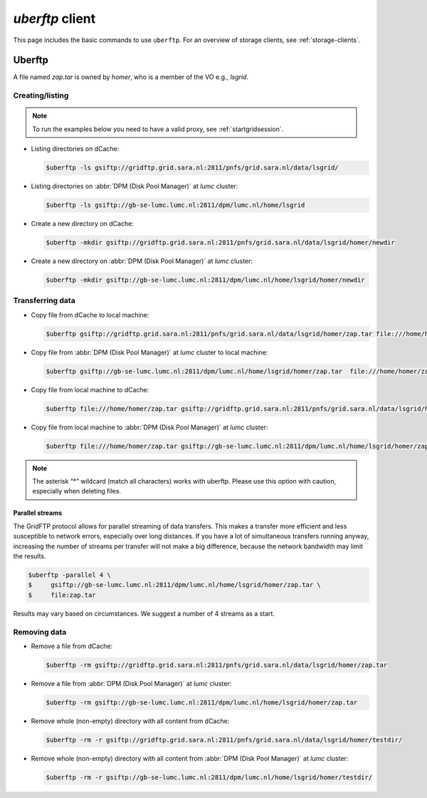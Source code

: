 .. _uberftp:


****************
*uberftp* client
****************
 
This page includes the basic commands to use ``uberftp``. For an overview of storage clients, see :ref:`storage-clients`.
    
=======    
Uberftp
=======

A file named *zap.tar* is owned by *homer*, who is a member of the VO e.g., *lsgrid*.

Creating/listing 
================

.. note:: To run the examples below you need to have a valid proxy, see :ref:`startgridsession`. 

* Listing directories on dCache:

  .. code-block:: console

     $uberftp -ls gsiftp://gridftp.grid.sara.nl:2811/pnfs/grid.sara.nl/data/lsgrid/

* Listing directories on :abbr:`DPM (Disk Pool Manager)` at *lumc* cluster:

  .. code-block:: console

     $uberftp -ls gsiftp://gb-se-lumc.lumc.nl:2811/dpm/lumc.nl/home/lsgrid

* Create a new directory on dCache:

  .. code-block:: console

     $uberftp -mkdir gsiftp://gridftp.grid.sara.nl:2811/pnfs/grid.sara.nl/data/lsgrid/homer/newdir 

* Create a new directory on :abbr:`DPM (Disk Pool Manager)` at *lumc* cluster:

  .. code-block:: console

     $uberftp -mkdir gsiftp://gb-se-lumc.lumc.nl:2811/dpm/lumc.nl/home/lsgrid/homer/newdir 


Transferring data
=================

* Copy file from dCache to local machine:

  .. code-block:: console

    $uberftp gsiftp://gridftp.grid.sara.nl:2811/pnfs/grid.sara.nl/data/lsgrid/homer/zap.tar file:///home/homer/zap.tar 

* Copy file from :abbr:`DPM (Disk Pool Manager)` at *lumc* cluster to local machine:

  .. code-block:: console

     $uberftp gsiftp://gb-se-lumc.lumc.nl:2811/dpm/lumc.nl/home/lsgrid/homer/zap.tar  file:///home/homer/zap.tar

* Copy file from local machine to dCache:

  .. code-block:: console

     $uberftp file:///home/homer/zap.tar gsiftp://gridftp.grid.sara.nl:2811/pnfs/grid.sara.nl/data/lsgrid/homer/zap.tar 

* Copy file from local machine to :abbr:`DPM (Disk Pool Manager)` at *lumc* cluster:

  .. code-block:: console

     $uberftp file:///home/homer/zap.tar gsiftp://gb-se-lumc.lumc.nl:2811/dpm/lumc.nl/home/lsgrid/homer/zap.tar 


.. note::  The asterisk “*” wildcard (match all characters) works with uberftp. Please use this option with caution, especially when deleting files.

Parallel streams
----------------

The GridFTP protocol allows for parallel streaming of data transfers. This makes a transfer more efficient and less susceptible to network errors, especially over long distances. If you have a lot of simultaneous transfers running anyway, increasing the number of streams per transfer will not make a big difference, because the network bandwidth may limit the results.

.. code-block:: console

   $uberftp -parallel 4 \
   $     gsiftp://gb-se-lumc.lumc.nl:2811/dpm/lumc.nl/home/lsgrid/homer/zap.tar \
   $     file:zap.tar

Results may vary based on circumstances. We suggest a number of 4 streams as a start.


Removing data
=============

* Remove a file from dCache:

  .. code-block:: console

     $uberftp -rm gsiftp://gridftp.grid.sara.nl:2811/pnfs/grid.sara.nl/data/lsgrid/homer/zap.tar

* Remove a file from :abbr:`DPM (Disk Pool Manager)` at *lumc* cluster:

  .. code-block:: console

     $uberftp -rm gsiftp://gb-se-lumc.lumc.nl:2811/dpm/lumc.nl/home/lsgrid/homer/zap.tar

* Remove whole (non-empty) directory with all content from dCache:

  .. code-block:: console

     $uberftp -rm -r gsiftp://gridftp.grid.sara.nl:2811/pnfs/grid.sara.nl/data/lsgrid/homer/testdir/


* Remove whole (non-empty) directory with all content from :abbr:`DPM (Disk Pool Manager)` at *lumc* cluster:

  .. code-block:: console

     $uberftp -rm -r gsiftp://gb-se-lumc.lumc.nl:2811/dpm/lumc.nl/home/lsgrid/homer/testdir/	
